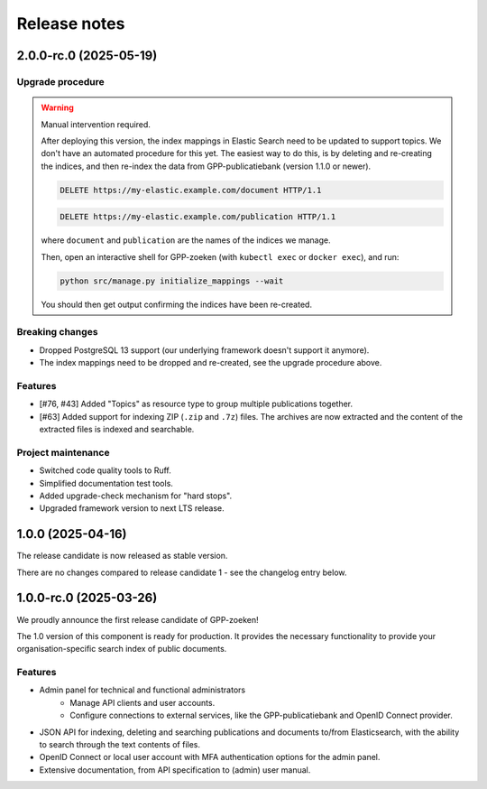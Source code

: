 =============
Release notes
=============

2.0.0-rc.0 (2025-05-19)
=======================

Upgrade procedure
-----------------

.. warning:: Manual intervention required.

    After deploying this version, the index mappings in Elastic Search need to be
    updated to support topics. We don't have an automated procedure for this yet. The
    easiest way to do this, is by deleting and re-creating the indices, and then
    re-index the data from GPP-publicatiebank (version 1.1.0 or newer).

    .. code-block:: http

        DELETE https://my-elastic.example.com/document HTTP/1.1

    .. code-block:: http

        DELETE https://my-elastic.example.com/publication HTTP/1.1

    where ``document`` and ``publication`` are the names of the indices we manage.

    Then, open an interactive shell for GPP-zoeken (with ``kubectl exec`` or
    ``docker exec``), and run:

    .. code-block:: bash

        python src/manage.py initialize_mappings --wait

    You should then get output confirming the indices have been re-created.

Breaking changes
----------------

* Dropped PostgreSQL 13 support (our underlying framework doesn't support it anymore).
* The index mappings need to be dropped and re-created, see the upgrade procedure above.

Features
--------

* [#76, #43] Added "Topics" as resource type to group multiple publications together.
* [#63] Added support for indexing ZIP (``.zip`` and ``.7z``) files. The archives are
  now extracted and the content of the extracted files is indexed and searchable.

Project maintenance
-------------------

* Switched code quality tools to Ruff.
* Simplified documentation test tools.
* Added upgrade-check mechanism for "hard stops".
* Upgraded framework version to next LTS release.

1.0.0 (2025-04-16)
==================

The release candidate is now released as stable version.

There are no changes compared to release candidate 1 - see the changelog entry below.

1.0.0-rc.0 (2025-03-26)
=======================

We proudly announce the first release candidate of GPP-zoeken!

The 1.0 version of this component is ready for production. It provides the necessary
functionality to provide your organisation-specific search index of public documents.

Features
--------

* Admin panel for technical and functional administrators
    - Manage API clients and user accounts.
    - Configure connections to external services, like the GPP-publicatiebank and OpenID
      Connect provider.
* JSON API for indexing, deleting and searching publications and documents
  to/from Elasticsearch, with the ability to search through the text contents of files.
* OpenID Connect or local user account with MFA authentication options for the admin
  panel.
* Extensive documentation, from API specification to (admin) user manual.

